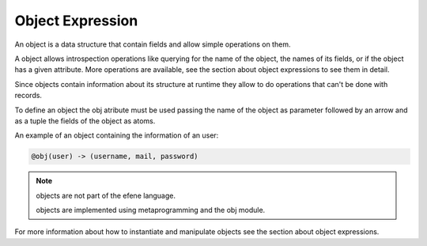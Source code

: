 Object Expression
-----------------

An object is a data structure that contain fields and allow simple
operations on them.

A object allows introspection operations like querying for the name
of the object, the names of its fields, or if the object has a given
attribute. More operations are available, see the section about
object expressions to see them in detail.

Since objects contain information about its structure at runtime
they allow to do operations that can't be done with records.

To define an object the obj atribute must be used passing the name of the
object as parameter followed by an arrow and as a tuple the fields of the
object as atoms.

An example of an object containing the information of an user:

.. code-block:: efene
        
        @obj(user) -> (username, mail, password)

.. note::
        objects are not part of the efene language. 

        objects are implemented using metaprogramming and the obj module.

For more information about how to instantiate and manipulate objects see
the section about object expressions.


